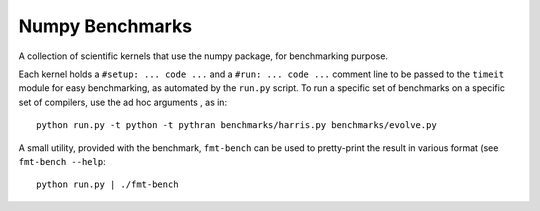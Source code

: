 ================
Numpy Benchmarks
================

A collection of scientific kernels that use the numpy package, for benchmarking
purpose.

Each kernel holds a ``#setup: ... code ...`` and a ``#run: ... code ...``
comment line to be passed to the ``timeit`` module for easy benchmarking, as
automated by the ``run.py`` script.
To run a specific set of benchmarks on a specific set of compilers, use the
ad hoc arguments , as in::

    python run.py -t python -t pythran benchmarks/harris.py benchmarks/evolve.py

A small utility, provided with the benchmark, ``fmt-bench`` can be used to
pretty-print the result in various format (see ``fmt-bench --help``::

    python run.py | ./fmt-bench

